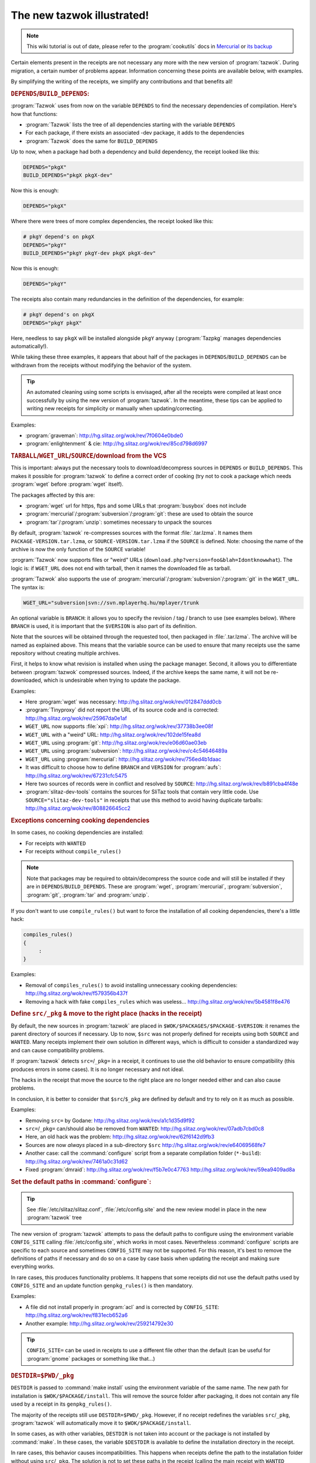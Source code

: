 .. http://doc.slitaz.org/en:devnotes:new-tazwok-illustrated
.. en/devnotes/new-tazwok-illustrated.txt · Last modified: 2013/01/31 09:19 by bellard

.. _new tazwok illustrated:

The new tazwok illustrated!
===========================

.. note::
   This wiki tutorial is out of date, please refer to the :program:`cookutils` docs in `Mercurial <http://hg.slitaz.org/cookutils/raw-file/tip/doc/cookutils.en.html>`_ or `its backup <http://hg.tuxfamily.org/slitaz/cookutils/raw-file/tip/doc/cookutils.en.html>`_

Certain elements present in the receipts are not necessary any more with the new version of :program:`tazwok`.
During migration, a certain number of problems appear.
Information concerning these points are available below, with examples.

By simplifying the writing of the receipts, we simplify any contributions and that benefits all!


.. rubric:: ``DEPENDS``/``BUILD_DEPENDS``:

:program:`Tazwok` uses from now on the variable ``DEPENDS`` to find the necessary dependencies of compilation.
Here's how that functions:

* :program:`Tazwok` lists the tree of all dependencies starting with the variable ``DEPENDS``
* For each package, if there exists an associated -dev package, it adds to the dependencies
* :program:`Tazwok` does the same for ``BUILD_DEPENDS``

Up to now, when a package had both a dependency and build dependency, the receipt looked like this:

.. code-block:: shell

   DEPENDS="pkgX"
   BUILD_DEPENDS="pkgX pkgX-dev"

Now this is enough:

.. code-block:: shell

   DEPENDS="pkgX"

Where there were trees of more complex dependencies, the receipt looked like this:

.. code-block:: shell

   # pkgY depend's on pkgX
   DEPENDS="pkgY"
   BUILD_DEPENDS="pkgY pkgY-dev pkgX pkgX-dev"

Now this is enough:

.. code-block:: shell

   DEPENDS="pkgY"

The receipts also contain many redundancies in the definition of the dependencies, for example:

.. code-block:: shell

   # pkgY depend's on pkgX
   DEPENDS="pkgY pkgX"

Here, needless to say ``pkgX`` will be installed alongside ``pkgY`` anyway (:program:`Tazpkg` manages dependencies automatically!).

While taking these three examples, it appears that about half of the packages in ``DEPENDS``/``BUILD_DEPENDS`` can be withdrawn from the receipts without modifying the behavior of the system.

.. tip::
   An automated cleaning using some scripts is envisaged, after all the receipts were compiled at least once successfully by using the new version of :program:`tazwok`.
   In the meantime, these tips can be applied to writing new receipts for simplicity or manually when updating/correcting.

Examples:

* :program:`graveman`: http://hg.slitaz.org/wok/rev/7f0604e0bde0
* :program:`enlightenment` & cie: http://hg.slitaz.org/wok/rev/85cd798d6997


.. rubric:: ``TARBALL``/``WGET_URL``/``SOURCE``/download from the VCS

This is important: always put the necessary tools to download/decompress sources in ``DEPENDS`` or ``BUILD_DEPENDS``.
This makes it possible for :program:`tazwok` to define a correct order of cooking (try not to cook a package which needs :program:`wget` before :program:`wget` itself).

The packages affected by this are:

* :program:`wget` url for https, ftps and some URLs that :program:`busybox` does not include
* :program:`mercurial`/:program:`subversion`/:program:`git`: these are used to obtain the source
* :program:`tar`/:program:`unzip`: sometimes necessary to unpack the sources

By default, :program:`tazwok` re-compresses sources with the format :file:`.tar.lzma`.
It names them ``PACKAGE-VERSION.tar.lzma``, or ``SOURCE-VERSION.tar.lzma`` if the ``SOURCE`` is defined.
Note: choosing the name of the archive is now the only function of the ``SOURCE`` variable!

:program:`Tazwok` now supports files or "weird" URLs (``download.php?version=foo&blah=Idontknowwhat``).
The logic is: if ``WGET_URL`` does not end with tarball, then it names the downloaded file as tarball.

:program:`Tazwok` also supports the use of :program:`mercurial`/:program:`subversion`/:program:`git` in the ``WGET_URL``.
The syntax is:

.. code-block:: shell

   WGET_URL="subversion|svn://svn.mplayerhq.hu/mplayer/trunk

An optional variable is ``BRANCH``: it allows you to specify the revision / tag / branch to use (see examples below).
Where ``BRANCH`` is used, it is important that the ``$VERSION`` is also part of its definition.

Note that the sources will be obtained through the requested tool, then packaged in :file:`.tar.lzma`.
The archive will be named as explained above.
This means that the variable source can be used to ensure that many receipts use the same repository without creating multiple archives.

First, it helps to know what revision is installed when using the package manager.
Second, it allows you to differentiate between :program:`tazwok` compressed sources.
Indeed, if the archive keeps the same name, it will not be re-downloaded, which is undesirable when trying to update the package.

Examples:

* Here :program:`wget` was necessary: http://hg.slitaz.org/wok/rev/012847ddd0cb
* :program:`Tinyproxy` did not report the URL of its source code and is corrected: http://hg.slitaz.org/wok/rev/25967da0e1af
* ``WGET_URL`` now supports :file:`xpi`: http://hg.slitaz.org/wok/rev/37738b3ee08f
* ``WGET_URL`` with a "weird" URL: http://hg.slitaz.org/wok/rev/102de15fea8d
* ``WGET_URL`` using :program:`git`: http://hg.slitaz.org/wok/rev/e06d60ae03eb
* ``WGET_URL`` using :program:`subversion`: http://hg.slitaz.org/wok/rev/c4c54646489a
* ``WGET_URL`` using :program:`mercurial`: http://hg.slitaz.org/wok/rev/756ed4b1daac
* It was difficult to choose how to define ``BRANCH`` and ``VERSION`` for :program:`aufs`: http://hg.slitaz.org/wok/rev/67231cfc5475
* Here two sources of records were in conflict and resolved by ``SOURCE``: http://hg.slitaz.org/wok/rev/b891cba4f48e
* :program:`slitaz-dev-tools` contains the sources for SliTaz tools that contain very little code.
  Use ``SOURCE="slitaz-dev-tools"`` in receipts that use this method to avoid having duplicate tarballs: http://hg.slitaz.org/wok/rev/808826645cc2


.. rubric:: Exceptions concerning cooking dependencies

In some cases, no cooking dependencies are installed:

* For receipts with ``WANTED``
* For receipts without ``compile_rules()``

.. note::
   Note that packages may be required to obtain/decompress the source code and will still be installed if they are in ``DEPENDS``/``BUILD_DEPENDS``.
   These are :program:`wget`, :program:`mercurial`, :program:`subversion`, :program:`git`, :program:`tar` and :program:`unzip`.

If you don't want to use ``compile_rules()`` but want to force the installation of all cooking dependencies, there's a little hack:

.. code-block:: shell

   compiles_rules()
   {
   	:
   }

Examples:

* Removal of ``compiles_rules()`` to avoid installing unnecessary cooking dependencies: http://hg.slitaz.org/wok/rev/f579356b437f
* Removing a hack with fake ``compiles_rules`` which was useless… http://hg.slitaz.org/wok/rev/5b4581f8e476


.. rubric:: Define ``src/_pkg`` & move to the right place (hacks in the receipt)

By default, the new sources in :program:`tazwok` are placed in ``$WOK/$PACKAGES/$PACKAGE-$VERSION``: it renames the parent directory of sources if necessary.
Up to now, ``$src`` was not properly defined for receipts using both ``SOURCE`` and ``WANTED``.
Many receipts implement their own solution in different ways, which is difficult to consider a standardized way and can cause compatibility problems.

If :program:`tazwok` detects ``src=``/``_pkg=`` in a receipt, it continues to use the old behavior to ensure compatibility (this produces errors in some cases).
It is no longer necessary and not ideal.

The hacks in the receipt that move the source to the right place are no longer needed either and can also cause problems.

In conclusion, it is better to consider that ``$src``/``$_pkg`` are defined by default and try to rely on it as much as possible.

Examples:

* Removing ``src=`` by Godane: http://hg.slitaz.org/wok/rev/a1c1d35d9f92
* ``src=``/``_pkg=`` can/should also be removed from ``WANTED``: http://hg.slitaz.org/wok/rev/07adb7cbd0c8
* Here, an old hack was the problem: http://hg.slitaz.org/wok/rev/62f6142d9fb3
* Sources are now *always* placed in a sub-directory ``$src`` http://hg.slitaz.org/wok/rev/e64069568fe7
* Another case: call the :command:`configure` script from a separate compilation folder (``*-build``): http://hg.slitaz.org/wok/rev/7461a0c31d62
* Fixed :program:`dmraid`: http://hg.slitaz.org/wok/rev/f5b7e0c47763 http://hg.slitaz.org/wok/rev/59ea9409ad8a


.. rubric:: Set the default paths in :command:`configure`:

.. tip::
   See :file:`/etc/slitaz/slitaz.conf`, :file:`/etc/config.site` and the new review model in place in the new :program:`tazwok` tree

The new version of :program:`tazwok` attempts to pass the default paths to configure using the environment variable ``CONFIG_SITE`` calling :file:`/etc/config.site`, which works in most cases.
Nevertheless :command:`configure` scripts are specific to each source and sometimes ``CONFIG_SITE`` may not be supported.
For this reason, it's best to remove the definitions of paths if necessary and do so on a case by case basis when updating the receipt and making sure everything works.

In rare cases, this produces functionality problems.
It happens that some receipts did not use the default paths used by ``CONFIG_SITE`` and an update function ``genpkg_rules()`` is then mandatory.

Examples:

* A file did not install properly in :program:`acl` and is corrected by ``CONFIG_SITE``: http://hg.slitaz.org/wok/rev/f831ecb652a6
* Another example: http://hg.slitaz.org/wok/rev/259214792e30

.. tip::
   ``CONFIG_SITE=`` can be used in receipts to use a different file other than the default (can be useful for :program:`gnome` packages or something like that…)


.. rubric:: ``DESTDIR=$PWD/_pkg``

``DESTDIR`` is passed to :command:`make install` using the environment variable of the same name.
The new path for installation is ``$WOK/$PACKAGE/install``.
This will remove the source folder after packaging, it does not contain any file used by a receipt in its ``genpkg_rules()``.

The majority of the receipts still use ``DESTDIR=$PWD/_pkg``.
However, if no receipt redefines the variables ``src``/``_pkg``, :program:`tazwok` will automatically move it to ``$WOK/$PACKAGE/install``.

In some cases, as with other variables, ``DESTDIR`` is not taken into account or the package is not installed by :command:`make`.
In these cases, the variable ``$DESTDIR`` is available to define the installation directory in the receipt.

In rare cases, this behavior causes incompatibilities.
This happens when receipts define the path to the installation folder without using ``src``/``_pkg``.
The solution is not to set these paths in the receipt (calling the main receipt with ``WANTED`` included), make sure the installation is done well in ``$WOK/$PACKAGE/install`` and trust the variables provided by :program:`tazwok`.

Examples:

* Removing ``_pkg=`` & ``DESTDIR=`` at the same time for this to work: http://hg.slitaz.org/wok/rev/cf088243a4a5
* Withdrawal of “useless” references to ``$src`` so that the sources are withdrawn http://hg.slitaz.org/wok/rev/0731792c3994 http://hg.slitaz.org/wok/rev/5d6340961543
* :program:`Bash` does not take into account the ``DESTDIR`` environment variable: http://hg.slitaz.org/wok/rev/fa7b7514e1d8
* :program:`acl` :program:`attr` does not include ``DESTDIR`` (in this installation the destination was still ``$PWD/_pkg``): http://hg.slitaz.org/wok/rev/fa7b7514e1d8


.. rubric:: ``MAKEFLAGS``

``MAKEFLAGS`` is also passed to make using the environment variables; once again this does not always function.
In the majority of the cases, then ``-J 4`` can be removed.
In certain cases, it is necessary to pass ``MAKEFLAGS`` to make directly in the receipt: :command:`make $MAKEFLAGS`

:program:`Tazwok` automatically defines the value for ``$MAKEFLAGS`` according to the number of cores which the processor contains, ``-j4`` should thus be removed from all the receipts to make it possible to compile on computers that have more resources (4 cores can use ``-j5``)

Problems with ``MAKEFLAGS``:

So far, only receipts with ``-j4`` were using multi-threaded compilation, whereas now all :command:`make` and :command:`make install` commands use it.
This behavior can cause errors.
Some sources do not support multi-threaded compilation but do not disable it.
This is the most common problem associated with the changes explained here.

Problems in compiling:

During compilation, it happens that libraries are based on others compiled with the same sources.
If they are compiled at the same time, that causes an error in connection with a missing library.
In this case, one sees in the compilation text which library in question started to be compiled some lines earlier, but that this process was not yet finished.
To solve this problem, just add ``-j1`` to :command:`make`.
It is the most common error, but there are others that are different or rarer which take a similar form.

Problems in installation:

The characteristic of this error is that the installation stops and an error message says that it is impossible to create a folder because it already exists: a parallel process is actually creating it.
In this case, just add ``-j1`` to :command:`make install`.

Example:

* Several changes are explained here in the receipt for :program:`gettext`: http://hg.slitaz.org/wok/rev/9411655af0e2


.. rubric:: Variables ``$stuff``, ``$wanted_stuff`` and ``$fs``

From now on, the variable ``$stuff`` is available and returns the stuff recorded in the receipt, it uses an absolute path.
The variable ``$wanted_stuff`` returns to the file stuff in the package defined in ``WANTED``, if any.
The variable ``$fs`` refers to the future contents of the package in :file:`taz/*/fs`, as before, the difference is that now ``$fs`` uses an absolute path.

Examples:

* A commit with several changes regarding the variable ``$stuff``: http://hg.slitaz.org/wok/rev/be13f25e790b
* A correction necessary when we have made an absolute path ``$fs``: http://hg.slitaz.org/wok/rev/8c897d2542ab


.. rubric:: Do not use :command:`exit` but :command:`return`

Now when cooking several packages with a list: :program:`tazwok` does not call for a new :program:`tazwok` cook.
There is only one :program:`tazwok` session so the execution is faster.
If a receipt uses :command:`exit`, it leaves the :program:`tazwok` session and the following list is not cooked.

Example:

* Removing all :command:`exit`\ s from the wok receipts: http://hg.slitaz.org/wok/rev/0b4cf0d9e1b5


.. rubric:: Conclusion — What to do when updating a receipt:

* Remove ``src=``/``_pkg=`` from the receipts and those which declare it as ``WANTED``.
* Remove ``DESTDIR=$PWD/_pkg``; if it doesn't function, or if the means to define the repository of installation is not :command:`make`\ +\ ``DESTDIR``, use ``$DESTDIR`` rather than ``$PWD/_pkg``.
* Remove the definition of default paths and see if it works, otherwise leave.
* Remove ``-j4`` and see if it works; If multi-threaded does not work, re-activate it using ``$MAKEFLAGS``; if multi-threading causes problems, add ``-j1`` to the right place.
* Remove the redundant ``BUILD_DEPENDS`` / ``DEPENDS``.
* Check that packages are created correctly, otherwise update the paths in ``genpkg_rules()``.
* Try to declare all sources in the receipt so that SliTaz can be compiled without an internet connection (requires downloading any sources beforehand).
* Check that the packages needed to download/extract the source code are defined in ``BUILD_DEPENDS``.
* Check that :command:`exit` is not used in the receipt.


.. rubric:: Some more complex cases…

I put these at the end because there are already too many to be integrated :)
The items below correspond to specific cases.

Variable ``COOK_OPT``

This new variable contains options that alter the behavior of :program:`tazwok`.
These are useful in very special cases.

``genpkg=``:
  In the receipt, ``PACKAGE`` defines a set of priorities to pack up the receipts which contain ``WANTED=`` “PACKAGES" (and only them!).
  If you include multiple packages, separate them with double points ':'.
  If packages are not defined in this option, they will be packaged later, in alphabetical order (default)

  Used in :program:`glibc`: http://hg.slitaz.org/wok/file/tip/glibc/receipt

``!repack_src``:
  Disables re-compressing sources format :file:`.tar.lzma`.

  :program:`Ruby-pkgconfig` used for the sources remain in :file:`gem`: http://hg.slitaz.org/wok/file/tip/ruby-pkgconfig/receipt

``!unpack``:
  Prevents decompression of the archive-source in the wok.

  This is used by :program:`ruby-pkgconfig` as well (see link above)

  This is the only case yet!


.. rubric:: Cooking the toolchain

To cook the SliTaz toolchain, we use a temporary toolchain.
Some receipts use specific rules in this step.
During the cooking of this temporary toolchain, the software concerned is not packed up but installed directly in the chroot built for this purpose.
The packages concerned are listed in the variable ``SLITAZ_TOOLCHAIN`` in the configuration file :file:`/etc/slitaz/slitaz.conf`

Additional features are:

* ``precook_tmp_toolchain()`` — Used only by :program:`gcc` & :program:`binutils` for the moment, because they are cooked twice during the preparation of the temporary toolchain.
* ``cook_tmp_toolchain()`` — Used mostly by ``SLITAZ_TOOLCHAIN`` packages to define how they should be compiled for the temporary toolchain.
  When ``cook_tmp_toolchain()`` is absent, ``compile_rules()`` is used instead.
  This avoids writing two identical functions.
  Note that in this case.
  :command:`./configure` does not set the default paths in the receipt, because the temporary toolchain must be able to do it via the environment variable ``CONFIG_SITE``.
  Indeed, packages compiled during this stage are not installed in the usual place but in :file:`/tools`.

Examples:

* :program:`Binutils`: http://hg.slitaz.org/wok/file/tip/binutils/receipt
* :program:`Gettext`: http://hg.slitaz.org/wok/file/tip/gettext/receipt
* :program:`Bash`: http://hg.slitaz.org/wok/file/tip/bash/receipt
* :program:`Patch` does not need ``cook_tmp_toolchain()``: http://hg.slitaz.org/wok/file/tip/patch/receipt
* :program:`Autoconf` either: http://hg.slitaz.org/wok/file/tip/autoconf/receipt


.. rubric:: tazwok get-src / report in receipt

Report is a :program:`libtaz` module for organizing the display commands in the terminal and making logs available including the http://bb.slitaz.org interface.
It can also be used in receipts, as follows (this is abstract, examples of actual applications follow):

.. code-block:: shell

   compile_rules() # For example
   {
   	report open-bloc # compiles_rules is a step, declaring that there will substeps
   	report step "Action machine"
   		...
   	report step "Action true"
   		.. 
   	report close-bloc # Close the previously open block
   }

Specifically, there is one case where we use it: when using :command:`get-src tazwok PACKAGE --target=...`.
This command creates a new step (postponement step).
We need to open a block and close it afterwards, as well as adding several other deferral steps "..." so the log and display in the terminal is correct.
Each step defers the previous step, if we do not open a block, :command:`tazwok get-src` would close the stage “Executing compiles rules”

Note that report close-bloc must be completely executed, otherwise the log/display will be broken.
That's why we use :command:`{ report-block closed; return 1; }` rather than return nothing at all.

The practical use of this ``get-src`` in :program:`tazwok` is that you can unpack the sources of a designated PACKAGE at target.

In the examples below, observe the correlation between the delay step and that displayed in the log.
Observe also the correlation between :program:`tazwok get-src` and the message "Checking for source tarball ..." in the log.
You learn how the report ``open-bloc``/``closed block`` creates a subset in ``genpkg_rules`` (named "Executing compile_rules" in the log).
If it were not for this ``open-bloc``/``close-bloc``, these new steps would be posted to the result of "Executing compile_rules"
This is not what we wanted.

Examples (receipt + log):

* :program:`Linux` needs patches contained in the sources of :program:`aufs`, Godane took the opportunity to improve the log.
  Receipt: http://hg.slitaz.org/wok/file/tip/linux/receipt;
  log: http://bb.slitaz.org/log.php?version=cooking&package=linux
* :program:`Gcc` uses several other sources of packages during the cooking of the temporary toolchain.
  Receipt: http://hg.slitaz.org/wok/file/tip/gcc/receipt;
  log: http://bb.slitaz.org/log.php?version=cooking&package=tmp-toolchain-gcc
* :program:`mingw32-gcc` was corrected using this approach, it also allowed us to declare all sources used.
  Commit: http://hg.slitaz.org/wok/rev/fd43246b4613;
  log: http://bb.slitaz.org/log.php?version=cooking&package=mingw32-gcc
